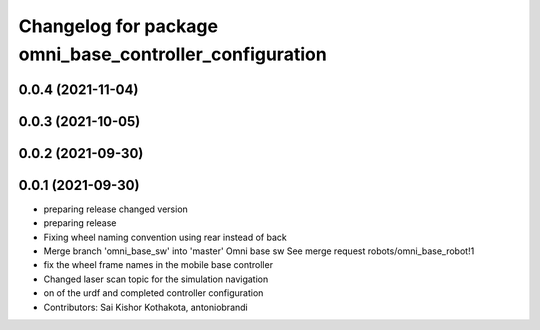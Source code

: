 ^^^^^^^^^^^^^^^^^^^^^^^^^^^^^^^^^^^^^^^^^^^^^^^^^^^^^^^^
Changelog for package omni_base_controller_configuration
^^^^^^^^^^^^^^^^^^^^^^^^^^^^^^^^^^^^^^^^^^^^^^^^^^^^^^^^

0.0.4 (2021-11-04)
------------------

0.0.3 (2021-10-05)
------------------

0.0.2 (2021-09-30)
------------------

0.0.1 (2021-09-30)
------------------
* preparing release changed version
* preparing release
* Fixing wheel naming convention using rear instead of back
* Merge branch 'omni_base_sw' into 'master'
  Omni base sw
  See merge request robots/omni_base_robot!1
* fix the wheel frame names in the mobile base controller
* Changed laser scan topic for the simulation navigation
* on of the urdf and completed controller configuration
* Contributors: Sai Kishor Kothakota, antoniobrandi
